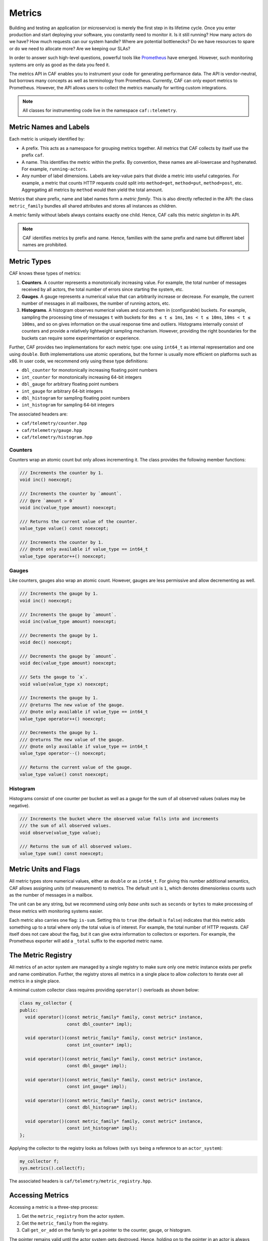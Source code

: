 .. _metrics:

Metrics
=======

Building and testing an application (or microservice) is merely the first step
in its lifetime cycle. Once you enter production and start deploying your
software, you constantly need to monitor it. Is it still running? How many
actors do we have? How much requests can our system handle? Where are potential
bottlenecks? Do we have resources to spare or do we need to allocate more? Are
we keeping our SLAs?

In order to answer such high-level questions, powerful tools like `Prometheus
<https://prometheus.io>`_ have emerged. However, such monitoring systems are
only as good as the data you feed it.

The metrics API in CAF enables you to instrument your code for generating
performance data. The API is vendor-neutral, but borrows many concepts as well
as terminology from Prometheus. Currently, CAF can only export metrics to
Prometheus. However, the API allows users to collect the metrics manually for
writing custom integrations.

.. note::

  All classes for instrumenting code live in the namespace ``caf::telemetry``.

Metric Names and Labels
-----------------------

Each metric is uniquely identified by:

- A prefix. This acts as a namespace for grouping metrics together. All metrics
  that CAF collects by itself use the prefix ``caf``.
- A name. This identifies the metric within the prefix. By convention, these
  names are all-lowercase and hyphenated. For example, ``running-actors``.
- Any number of label dimensions. Labels are key-value pairs that divide a
  metric into useful categories. For example, a metric that counts HTTP requests
  could split into ``method=get``, ``method=put``, ``method=post``, etc.
  Aggregating all metrics by ``method`` would then yield the total amount.

Metrics that share prefix, name and label names form a *metric family*. This is
also directly reflected in the API: the class ``metric_family`` bundles all
shared attributes and stores all instances as children.

A metric family without labels always contains exactly one child. Hence, CAF
calls this metric *singleton* in its API.

.. note::

  CAF identifies metrics by prefix and name. Hence, families with the same
  prefix and name but different label names are prohibited.

Metric Types
------------

CAF knows these types of metrics:

#. **Counters**. A counter represents a monotonically increasing value. For
   example, the total number of messages received by all actors, the total
   number of errors since starting the system, etc.
#. **Gauges**. A gauge represents a numerical value that can arbitrarily
   increase or decrease. For example, the current number of messages in all
   mailboxes, the number of running actors, etc.
#. **Histograms**. A histogram observes numerical values and counts them in
   (configurable) buckets. For example, sampling the processing time of messages
   ``t`` with buckets for ``0ms ≤ t ≤ 1ms``, ``1ms < t ≤ 10ms``, ``10ms < t ≤
   100ms``, and so on gives information on the usual response time and outliers.
   Histograms internally consist of counters and provide a relatively
   lightweight sampling mechanism. However, providing the right boundaries for
   the buckets can require some experimentation or experience.

Further, CAF provides two implementations for each metric type: one using
``int64_t`` as internal representation and one using ``double``. Both
implementations use atomic operations, but the former is usually more efficient
on platforms such as x86. In user code, we recommend only using these type
definitions:

- ``dbl_counter`` for monotonically increasing floating point numbers
- ``int_counter`` for monotonically increasing 64-bit integers
- ``dbl_gauge`` for arbitrary floating point numbers
- ``int_gauge`` for arbitrary 64-bit integers
- ``dbl_histogram`` for sampling floating point numbers
- ``int_histogram`` for sampling 64-bit integers

The associated headers are:

- ``caf/telemetry/counter.hpp``
- ``caf/telemetry/gauge.hpp``
- ``caf/telemetry/histogram.hpp``

Counters
~~~~~~~~

Counters wrap an atomic count but only allows incrementing it. The class
provides the following member functions:

.. code-block:: C++

  /// Increments the counter by 1.
  void inc() noexcept;

  /// Increments the counter by `amount`.
  /// @pre `amount > 0`
  void inc(value_type amount) noexcept;

  /// Returns the current value of the counter.
  value_type value() const noexcept;

  /// Increments the counter by 1.
  /// @note only available if value_type == int64_t
  value_type operator++() noexcept;

Gauges
~~~~~~

Like counters, gauges also wrap an atomic count. However, gauges are less
permissive and allow decrementing as well.

.. code-block:: C++

  /// Increments the gauge by 1.
  void inc() noexcept;

  /// Increments the gauge by `amount`.
  void inc(value_type amount) noexcept;

  /// Decrements the gauge by 1.
  void dec() noexcept;

  /// Decrements the gauge by `amount`.
  void dec(value_type amount) noexcept;

  /// Sets the gauge to `x`.
  void value(value_type x) noexcept;

  /// Increments the gauge by 1.
  /// @returns The new value of the gauge.
  /// @note only available if value_type == int64_t
  value_type operator++() noexcept;

  /// Decrements the gauge by 1.
  /// @returns The new value of the gauge.
  /// @note only available if value_type == int64_t
  value_type operator--() noexcept;

  /// Returns the current value of the gauge.
  value_type value() const noexcept;

Histogram
~~~~~~~~~

Histograms consist of one counter per bucket as well as a gauge for the sum of
all observed values (values may be negative).

.. code-block:: C++

  /// Increments the bucket where the observed value falls into and increments
  /// the sum of all observed values.
  void observe(value_type value);

  /// Returns the sum of all observed values.
  value_type sum() const noexcept;

Metric Units and Flags
----------------------

All metric types store numerical values, either as ``double`` or as ``int64_t``.
For giving this number additional semantics, CAF allows assigning *units* (of
measurement) to metrics. The default unit is ``1``, which denotes dimensionless
counts such as the number of messages in a mailbox.

The unit can be any string, but we recommend using only *base units* such as
``seconds`` or ``bytes`` to make processing of these metrics with monitoring
systems easier.

Each metric also carries one flag: ``is-sum``. Setting this to ``true`` (the
default is ``false``) indicates that this metric adds something up to a total
where only the total value is of interest. For example, the total number of HTTP
requests. CAF itself does not care about the flag, but it can give extra
information to collectors or exporters. For example, the Prometheus exporter
will add a ``_total`` suffix to the exported metric name.

The Metric Registry
-------------------

All metrics of an actor system are managed by a single registry to make sure
only one metric instance exists per prefix and name combination. Further, the
registry stores all metrics in a single place to allow *collectors* to iterate
over all metrics in a single place.

A minimal custom collector class requires providing ``operator()`` overloads as
shown below:

.. code-block:: C++

  class my_collector {
  public:
    void operator()(const metric_family* family, const metric* instance,
                    const dbl_counter* impl);

    void operator()(const metric_family* family, const metric* instance,
                    const int_counter* impl);

    void operator()(const metric_family* family, const metric* instance,
                    const dbl_gauge* impl);

    void operator()(const metric_family* family, const metric* instance,
                    const int_gauge* impl);

    void operator()(const metric_family* family, const metric* instance,
                    const dbl_histogram* impl);

    void operator()(const metric_family* family, const metric* instance,
                    const int_histogram* impl);
  };

Applying the collector to the registry looks as follows (with ``sys`` being a
reference to an ``actor_system``):

.. code-block:: C++

  my_collector f;
  sys.metrics().collect(f);

The associated headers is ``caf/telemetry/metric_registry.hpp``.


Accessing Metrics
-----------------

Accessing a metric is a three-step process:

1. Get the ``metric_registry`` from the actor system.
2. Get the ``metric_family`` from the registry.
3. Call ``get_or_add`` on the family to get a pointer to the counter, gauge, or
   histogram.

The pointer remains valid until the actor system gets destroyed. Hence, holding
on to the pointer in an actor is always safe.

The registry creates metrics lazily (to be more precise, it creates families
lazily that in turn create metric instances lazily). Since this requires
synchronization via mutexes, we recommend to only access the registry once per
metric and then store the pointer.

Accessing Counters and Gauges
~~~~~~~~~~~~~~~~~~~~~~~~~~~~~

Counters and gauges are very similar in their API. Hence, all functions that
work on gauges only require replacing ``gauge`` with ``counter`` to work with
counters instead.

Gauges are owned (and created) by a gauge family object. We can either get the
family object explicitly by calling ``gauge_family``, or we can use one of the
two shortcut functions ``gauge_intance`` or ``gauge_singleton``. The C++
prototypes for the registry member functions look as follows:

.. code-block:: C++

  template <class ValueType = int64_t>
  auto* gauge_family(string_view prefix, string_view name,
                     span<const string_view> labels, string_view helptext,
                     string_view unit = "1", bool is_sum = false);

  template <class ValueType = int64_t>
  auto* gauge_instance(string_view prefix, string_view name,
                       span<const label_view> labels, string_view helptext,
                       string_view unit = "1", bool is_sum = false);

  template <class ValueType = int64_t>
  auto* gauge_singleton(string_view prefix, string_view name,
                        string_view helptext, string_view unit = "1",
                        bool is_sum = false);

.. note::

  All functions that take a ``span`` also provide an overload that accepts a
  ``std::initializer_list`` instead to make working with constants easier.

The function ``gauge_family`` returns a type-specific metric family object,
while the other two functions return the gauge directly.

The family objects only have a single noteworthy member function,
``get_or_add``:

.. code-block:: C++


  auto fptr = registry.counter_family("http", "requests", {"method"},
                                      "Number of HTTP requests.", "seconds",
                                      true);
  auto count = fptr->get_or_add({{"method", "put"}});

If we only get a single counter from the family, we can use ``counter_instance``
instead:

.. code-block:: C++

  auto count = registry.counter_instance("http", "requests",
                                         {{"method", "put"}},
                                         "Number of HTTP requests.",
                                         "seconds", true);

Accessing Histograms
~~~~~~~~~~~~~~~~~~~~

The member functions for accessing histogram families and histograms follow the
same pattern as the member functions for counters and gauges.

.. code-block:: C++

  template <class ValueType = int64_t>
  auto* histogram_family(string_view prefix, string_view name,
                         span<const string_view> label_names,
                         span<const ValueType> default_upper_bounds,
                         string_view helptext, string_view unit = "1",
                         bool is_sum = false);

  template <class ValueType = int64_t>
  auto* histogram_instance(string_view prefix, string_view name,
                           span<const label_view> label_names,
                           span<const ValueType> default_upper_bounds,
                           string_view helptext, string_view unit = "1",
                           bool is_sum = false);

  template <class ValueType = int64_t>
  auto* histogram_singleton(string_view prefix, string_view name,
                            span<const ValueType> default_upper_bounds,
                            string_view helptext, string_view unit = "1",
                            bool is_sum = false);

Compared to the member functions for counters and guages, histograms require one
addition argument for the default bucket upper bounds.

.. warning::

  The ``default_upper_bounds`` parameter **must** be sorted!

CAF automatically adds one additional bucket for observing all values between
the last upper bound and *infinity* (``double``) or *INT_MAX* (``int64_t``). For
example, passing ``[10, 100, 1000]`` as upper bounds creates four buckets in
total. The first bucket captues all values with ``x ≤ 10``. The second bucket
captues all values with ``10 < x ≤ 100``. The third bucket captures all values
with ``100 < x ≤ 1000``. Finally, the fourth bucket (added automatically)
captures all values with ``1000 < x ≤ INT_MAX``.

Configuration Parameters
------------------------

Histograms use the actor system configuration to enable users to override
hard-coded default bucket settings. On construction, the histogram family check
whether a key ``caf.metrics.${prefix}.${name}.buckets`` exists. Further, the
metric instance also checks on construction whether a more specific bucket
setting for one of its label dimensions exist.

For example, consider we add a histogram family with prefix ``http``, name
``request-duration``, and label dimension ``method`` to the registry. The family
first tries to read ``caf.metrics.http.request-duration.buckets`` from the
configuration and otherwise falls back to the hard-coded defaults. When creating
a histogram instance from the family with the label ``method=put``, the
construct first tries to read
``caf.metrics.http.request-duration.method=put.buckets`` from the configuration
and otherwise uses the default for the family.

In a configuration file, users may provide bucket settings like this:

.. code-block:: none

  caf {
    metrics {
      http {
        # measures the duration per HTTP request in seconds
        request-duration {
          buckets = [
            0.001, # ≤   1ms
            0.01,  # ≤  10ms
            0.05,  # ≤  50ms
            0.1,   # ≤ 100ms
            0.25,  # ≤ 250ms
            0.5,   # ≤ 500ms
            0.75,  # ≤ 750ms
          ]
          # use different settings for get requests
          "method=put" {
            buckets = [
              0.007, # ≤   7ms
              0.012, # ≤  12ms
              0.025, # ≤  25ms
              0.05,  # ≤  50ms
              0.1,   # ≤ 100ms
            ]
          }
        }
      }
    }
  }

.. note::

  Ambiguous settings for metrics with multiple label dimensions will result in
  CAF picking the first match from an unspecified order. Hence, prefer using
  only one label dimension for configuring buckets or otherwise make sure there
  is always exactly one match for instance labels.

Performance Considerations
--------------------------

Instrumenting code should affect the performance as little as possible. Keep in
mind that each member function on the registry has to acquire a lock. Ideally,
applications call functions such as ``gauge_family`` *once* during setup and
then store the family pointer to create metric instances later.

Ideally, there is a single occurrence in the code for getting the family object
from the registry and a single occurrence in the code for getting the
gauge/counter/histogram object from the family (``get_or_add`` also has to
acquire a lock).

All operations on gauges, counters and histograms use atomic operations.
Depending on the type, CAF internally uses ``std::atomic<int64_t>`` or
``std::atomic<double>``. Adding a sample to a histogram requires two atomic
operations: one for the bucket and one for the sum.

Atomic operations are reasonably fast, but we still recommend to avoid them in
tight loops.

Builtin Metrics
---------------

CAF collects a set of builtin metrics in order to provide insights into the
actor system and its modules. Some are always collect while others require
configuration by the user.

Base Metrics
~~~~~~~~~~~~

The actor system collects this set of metrics always by default.

caf.running-actors
  - Tracks the current number of running actors in the system.
  - **Type**: ``int_gauge``
  - **Label dimensions**: none.

caf.processed-messages
  - Counts the total number of processed messages.
  - **Type**: ``int_counter``
  - **Label dimensions**: none.

caf.rejected-messages
  - Counts the number of messages that where rejected because the target mailbox
    was closed or did not exist.
  - **Type**: ``int_counter``
  - **Label dimensions**: none.

Actor Metrics and Filters
~~~~~~~~~~~~~~~~~~~~~~~~~

Unlike the base metrics, actor metrics are *off* by default. Applications can
spawn thousands of actors, with many only existing for a brief time. Hence,
blindly collecting data from all actors in the system can impact the performance
and also produce a lot of irrelevant noise.

To make sure CAF only collects actor metrics that are relevant to the user, the
actor system configuration provides two lists:
``caf.metrics-filters.actors.includes`` and
``caf.metrics-filters.actors.excludes``. CAF collects metrics for all actors
that have names that are selected by the ``includes`` list and are not selected
by the ``excludes`` list. Entries in the list can use glob-style syntax, in
particular ``*``-wildcards. For example:

.. code-block:: none

  caf {
    metrics-filters {
      actors {
        includes = [ "foo.*" ]
        excludes = [ "foo.bar" ]
      }
    }
  }

The configuration above would select all actors with names that start with
``foo.`` except for actors named ``foo.bar``.

.. note::

  Names belong to actor *types*. CAF assigns default names such as
  ``user.scheduled-actor`` by default. To provide a custom name, either override
  the member function ``const char* name() const`` when implementing class-based
  actors or add a *static* member variable
  ``static inline const char* name = "..."`` to your state class when using
  stateful actors.

  CAF uses a hierarchical, hyphenated naming scheme with ``.`` as the separator
  and all-lowercase name components. For example, ``caf.system.spawn-server``.
  Users may follow this naming scheme for consistency, but CAF does not enforce
  any structure on the names. However, we do recommend to avoid whitespaces and
  special characters that the glob engine recognizes, such as ``*``, ``/``, etc.

For all actors that are selected by the user-defined filters, CAF collects this
set of metrics:

caf.processing-time
  - Samples how long the actor needs to process messages.
  - **Type**: ``dbl_histogram``
  - **Unit**: ``seconds``
  - **Label dimensions**: name.

caf.mailbox-time
  - Samples how long messages wait in the mailbox before being processed.
  - **Type**: ``dbl_histogram``
  - **Unit**: ``seconds``
  - **Label dimensions**: name.

caf.mailbox-size
  - Counts how many messages are currently waiting in the mailbox.
  - **Type**: ``int_gauge``
  - **Label dimensions**: name.

Exporting Metrics to Prometheus
-------------------------------

The network module in CAF comes with builtin support for exporting metrics to
Prometheus via HTTP. However, this feature is off by default since CAF generally
avoids opening ports without explicit user input.

During startup, the middleman enables the export of metrics when the
configuration provides a valid value (0 to 65536) for
``caf.middleman.prometheus-http.port`` as shown in the example config file
below.

.. code-block:: none

  caf {
    middleman {
      prometheus-http {
        # listen for incoming HTTP requests on port 8080 (required parameter)
        port = 8080
        # the bind address (optional parameter; default is 0.0.0.0)
        address = "0.0.0.0"
      }
    }
  }
